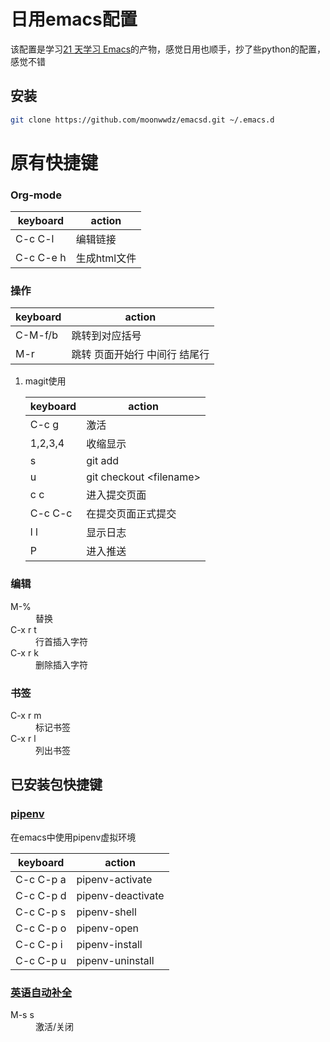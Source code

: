 #+HTML_HEAD: <link rel="stylesheet" type="text/css" href="http://moonwwdz.win/emacs-html.css" />

* 日用emacs配置

该配置是学习[[https://github.com/emacs-china/Spacemacs-rocks][21 天学习 Emacs]]的产物，感觉日用也顺手，抄了些python的配置，感觉不错

** 安装
#+BEGIN_SRC sh
  git clone https://github.com/moonwwdz/emacsd.git ~/.emacs.d
#+END_SRC

* 原有快捷键
*** Org-mode
| keyboard  | action       |
|-----------+--------------|
| C-c C-l   | 编辑链接     |
| C-c C-e h | 生成html文件 |


*** 操作

| keyboard | action                        |
|----------+-------------------------------|
| C-M-f/b  | 跳转到对应括号                |
| M-r      | 跳转 页面开始行 中间行 结尾行 |



**** magit使用
| keyboard | action                  |
|----------+-------------------------|
| C-c g    | 激活                    |
| 1,2,3,4  | 收缩显示                |
| s        | git add                 |
| u        | git checkout <filename> |
| c c      | 进入提交页面            |
| C-c C-c  | 在提交页面正式提交      |
| l l      | 显示日志                |
| P        | 进入推送                |


*** 编辑
- M-% :: 替换
- C-x r t :: 行首插入字符
- C-x r k :: 删除插入字符
*** 书签
- C-x r m :: 标记书签
- C-x r l :: 列出书签
** 已安装包快捷键

*** [[https://github.com/pwalsh/pipenv.el][pipenv]]
在emacs中使用pipenv虚拟环境
| keyboard  | action            |
|-----------+-------------------|
| C-c C-p a | pipenv-activate   |
| C-c C-p d | pipenv-deactivate |
| C-c C-p s | pipenv-shell      |
| C-c C-p o | pipenv-open       |
| C-c C-p i | pipenv-install    |
| C-c C-p u | pipenv-uninstall  | 


*** [[https://emacs-china.org/t/topic/6322][英语自动补全]]
- M-s s :: 激活/关闭   




